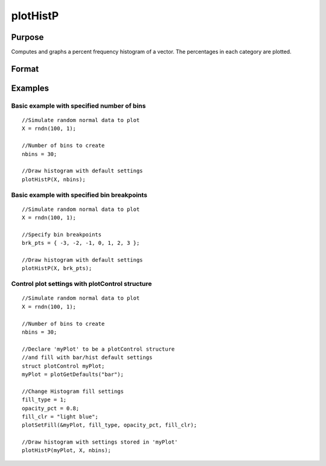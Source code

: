 
plotHistP
==============================================

Purpose
----------------
Computes and graphs a percent frequency histogram of a vector. The percentages in each category are plotted.

Format
----------------
.. function:: plotHistP(myPlot, x, v)plotHistP(x, v)

    :param myPlot: A plotControl structure.
    :type myPlot: TODO

    :param x: Mx1 vector of data.
    :type x: TODO

    :param v: the breakpoints to be used to compute the
        frequencies                 - or -        scalar, the number of categories.
    :type v: Nx1 vector

Examples
----------------

Basic example with specified number of bins
+++++++++++++++++++++++++++++++++++++++++++

::

    //Simulate random normal data to plot
    X = rndn(100, 1);
    
    //Number of bins to create
    nbins = 30;
    
    //Draw histogram with default settings
    plotHistP(X, nbins);

Basic example with specified bin breakpoints
++++++++++++++++++++++++++++++++++++++++++++

::

    //Simulate random normal data to plot
    X = rndn(100, 1);
    
    //Specify bin breakpoints
    brk_pts = { -3, -2, -1, 0, 1, 2, 3 };
    
    //Draw histogram with default settings
    plotHistP(X, brk_pts);

Control plot settings with plotControl structure
++++++++++++++++++++++++++++++++++++++++++++++++

::

    //Simulate random normal data to plot
    X = rndn(100, 1);
    
    //Number of bins to create
    nbins = 30;
    
    //Declare 'myPlot' to be a plotControl structure
    //and fill with bar/hist default settings
    struct plotControl myPlot;
    myPlot = plotGetDefaults("bar");
    
    //Change Histogram fill settings
    fill_type = 1;
    opacity_pct = 0.8;
    fill_clr = "light blue";
    plotSetFill(&myPlot, fill_type, opacity_pct, fill_clr);
    
    //Draw histogram with settings stored in 'myPlot'
    plotHistP(myPlot, X, nbins);

.. seealso:: Functions :func:`plotHist`, :func:`plotHistF`, :func:`plotBar`, :func:`plotBox`, :func:`plotScatter`
